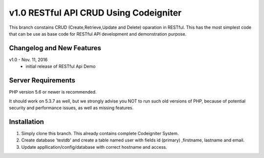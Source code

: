 ###################
v1.0 RESTful API CRUD Using Codeigniter
###################

This branch constains CRUD (Create,Retrieve,Update and Delete) oparation in RESTful. This has the most simplest code that can be use as base code for RESTful API development and demonstration purpose. 

**************************
Changelog and New Features
**************************

v1.0 - Nov. 11, 2016
 - initial release of RESTful Api Demo

*******************
Server Requirements
*******************

PHP version 5.6 or newer is recommended.

It should work on 5.3.7 as well, but we strongly advise you NOT to run
such old versions of PHP, because of potential security and performance
issues, as well as missing features.

************
Installation
************

1. Simply clone this branch. This already contains complete Codeigniter System. 
2. Create database 'testdb' and create a table named user with fields id (primary) ,firstname, lastname and email.
3. Update appllication/config/database with correct hostname and access.
